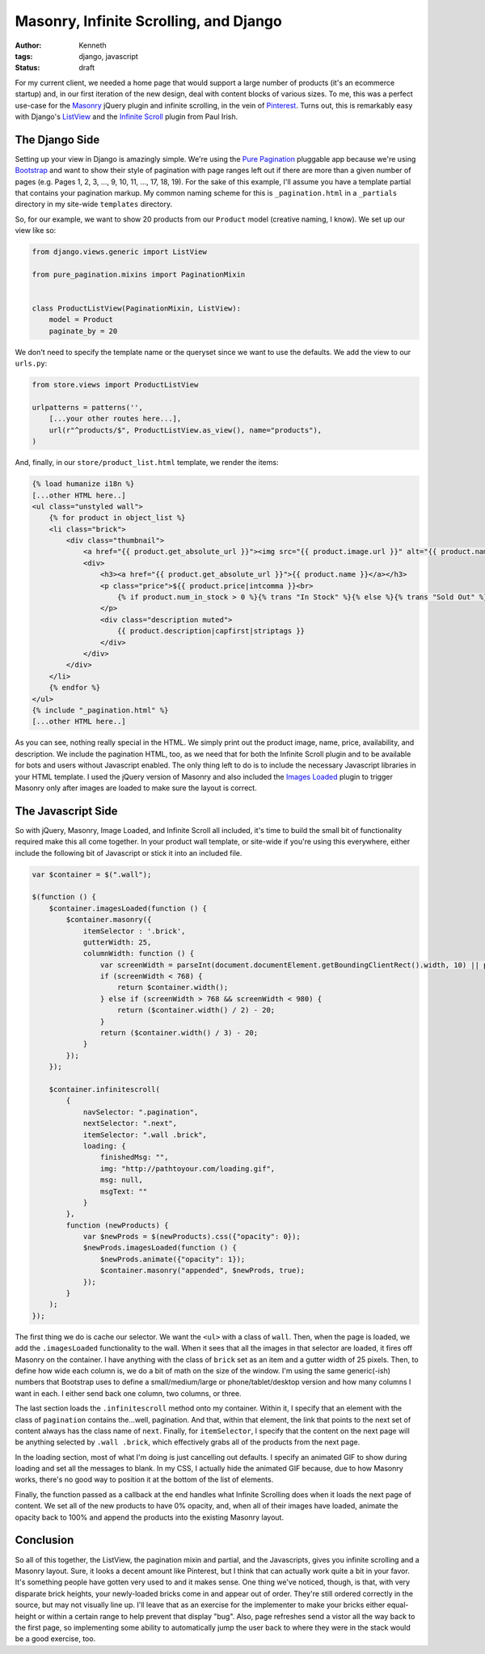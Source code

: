 =======================================
Masonry, Infinite Scrolling, and Django
=======================================

:author: Kenneth
:tags: django, javascript
:status: draft

For my current client, we needed a home page that would support a large number of products (it's an ecommerce startup) and, in our first iteration of the new design, deal with content blocks of various sizes. To me, this was a perfect use-case for the Masonry_ jQuery plugin and infinite scrolling, in the vein of Pinterest_. Turns out, this is remarkably easy with Django's ListView_ and the `Infinite Scroll`_ plugin from Paul Irish.

The Django Side
===============

Setting up your view in Django is amazingly simple. We're using the `Pure Pagination`_ pluggable app because we're using Bootstrap_ and want to show their style of pagination with page ranges left out if there are more than a given number of pages (e.g. Pages 1, 2, 3, ..., 9, 10, 11, ..., 17, 18, 19). For the sake of this example, I'll assume you have a template partial that contains your pagination markup. My common naming scheme for this is ``_pagination.html`` in a ``_partials`` directory in my site-wide ``templates`` directory.

So, for our example, we want to show 20 products from our ``Product`` model (creative naming, I know). We set up our view like so:

.. code-block:: django

    from django.views.generic import ListView

    from pure_pagination.mixins import PaginationMixin


    class ProductListView(PaginationMixin, ListView):
        model = Product
        paginate_by = 20

We don't need to specify the template name or the queryset since we want to use the defaults. We add the view to our ``urls.py``:

.. code-block:: django

    from store.views import ProductListView

    urlpatterns = patterns('',
        [...your other routes here...],
        url(r"^products/$", ProductListView.as_view(), name="products"),
    )

And, finally, in our ``store/product_list.html`` template, we render the items:

.. code-block:: html

    {% load humanize i18n %}
    [...other HTML here..]
    <ul class="unstyled wall">
        {% for product in object_list %}
        <li class="brick">
            <div class="thumbnail">
                <a href="{{ product.get_absolute_url }}"><img src="{{ product.image.url }}" alt="{{ product.name }}"></a>
                <div>
                    <h3><a href="{{ product.get_absolute_url }}">{{ product.name }}</a></h3>
                    <p class="price">${{ product.price|intcomma }}<br>
                        {% if product.num_in_stock > 0 %}{% trans "In Stock" %}{% else %}{% trans "Sold Out" %}{% endif %}
                    </p>
                    <div class="description muted">
                        {{ product.description|capfirst|striptags }}
                    </div>
                </div>
            </div>
        </li>
        {% endfor %}
    </ul>
    {% include "_pagination.html" %}
    [...other HTML here..]

As you can see, nothing really special in the HTML. We simply print out the product image, name, price, availability, and description. We include the pagination HTML, too, as we need that for both the Infinite Scroll plugin and to be available for bots and users without Javascript enabled. The only thing left to do is to include the necessary Javascript libraries in your HTML template. I used the jQuery version of Masonry and also included the `Images Loaded`_ plugin to trigger Masonry only after images are loaded to make sure the layout is correct.

The Javascript Side
===================

So with jQuery, Masonry, Image Loaded, and Infinite Scroll all included, it's time to build the small bit of functionality required make this all come together. In your product wall template, or site-wide if you're using this everywhere, either include the following bit of Javascript or stick it into an included file. 

.. code-block:: javascript

    var $container = $(".wall");

    $(function () {
        $container.imagesLoaded(function () {
            $container.masonry({
                itemSelector : '.brick',
                gutterWidth: 25,
                columnWidth: function () {
                    var screenWidth = parseInt(document.documentElement.getBoundingClientRect().width, 10) || parseInt(screen.width, 10);
                    if (screenWidth < 768) {
                        return $container.width();
                    } else if (screenWidth > 768 && screenWidth < 980) {
                        return ($container.width() / 2) - 20;
                    }
                    return ($container.width() / 3) - 20;
                }
            });
        });

        $container.infinitescroll(
            {
                navSelector: ".pagination",
                nextSelector: ".next",
                itemSelector: ".wall .brick",
                loading: {
                    finishedMsg: "",
                    img: "http://pathtoyour.com/loading.gif",
                    msg: null,
                    msgText: ""
                }
            },
            function (newProducts) {
                var $newProds = $(newProducts).css({"opacity": 0});
                $newProds.imagesLoaded(function () {
                    $newProds.animate({"opacity": 1});
                    $container.masonry("appended", $newProds, true);
                });
            }
        );
    });

The first thing we do is cache our selector. We want the ``<ul>`` with a class of ``wall``. Then, when the page is loaded, we add the ``.imagesLoaded`` functionality to the wall. When it sees that all the images in that selector are loaded, it fires off Masonry on the container. I have anything with the class of ``brick`` set as an item and a gutter width of 25 pixels. Then, to define how wide each column is, we do a bit of math on the size of the window. I'm using the same generic(-ish) numbers that Bootstrap uses to define a small/medium/large or phone/tablet/desktop version and how many columns I want in each. I either send back one column, two columns, or three.

The last section loads the ``.infinitescroll`` method onto my container. Within it, I specify that an element with the class of ``pagination`` contains the...well, pagination. And that, within that element, the link that points to the next set of content always has the class name of ``next``. Finally, for ``itemSelector``, I specify that the content on the next page will be anything selected by ``.wall .brick``, which effectively grabs all of the products from the next page.

In the loading section, most of what I'm doing is just cancelling out defaults. I specify an animated GIF to show during loading and set all the messages to blank. In my CSS, I actually hide the animated GIF because, due to how Masonry works, there's no good way to position it at the bottom of the list of elements.

Finally, the function passed as a callback at the end handles what Infinite Scrolling does when it loads the next page of content. We set all of the new products to have 0% opacity, and, when all of their images have loaded, animate the opacity back to 100% and append the products into the existing Masonry layout.

Conclusion
==========

So all of this together, the ListView, the pagination mixin and partial, and the Javascripts, gives you infinite scrolling and a Masonry layout. Sure, it looks a decent amount like Pinterest, but I think that can actually work quite a bit in your favor. It's something people have gotten very used to and it makes sense. One thing we've noticed, though, is that, with very disparate brick heights, your newly-loaded bricks come in and appear out of order. They're still ordered correctly in the source, but may not visually line up. I'll leave that as an exercise for the implementer to make your bricks either equal-height or within a certain range to help prevent that display "bug". Also, page refreshes send a vistor all the way back to the first page, so implementing some ability to automatically jump the user back to where they were in the stack would be a good exercise, too.


.. _Masonry: http://masonry.desandro.com
.. _Pinterest: http://pinterest.com
.. _Infinite Scroll: http://infinite-scroll.com
.. _ListView: http://ccbv.co.uk/projects/Django/1.4/django.views.generic.list/ListView/
.. _Pure Pagination: https://github.com/jamespacileo/django-pure-pagination
.. _Bootstrap: http://getbootstrap.com
.. _Images Loaded: https://github.com/desandro/imagesloaded
